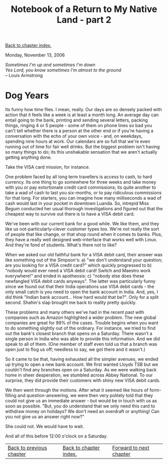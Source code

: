 #+title: Notebook of a Return to My Native Land - part 2
#+author: Marco Craveiro
#+options: num:nil author:nil toc:nil
#+bind: org-html-validation-link nil
#+HTML_HEAD: <link rel="stylesheet" href="../css/tufte.css" type="text/css" />

[[file:index.org][Back to chapter index.]]

Monday, November 13, 2006

#+begin_verse
/Sometimes I'm up and sometimes I'm down/
/Yes Lord, you know sometimes I'm almost to the ground/
-- Louis Armstrong
#+end_verse

* Dog Years

Its funny how time flies. I mean, really. Our days are so densely
packed with action that it feels like a week is at least a month
long. An average day can entail going to the bank, printing and
sending several letters, packing things, ringing 4 or 5 people - some
of them on phone lines so bad you can't tell whether there is a person
at the other end or if you're having a conversation with the echo of
your own voice - and, on weekdays, spending nine hours at work. Our
calendars are so full that we're even running out of time for fair
well drinks. But the biggest problem isn't having so many things to
do; its this unshakable sensation that we aren't actually getting
anything done.

Take the VISA card mission, for instance.

One problem faced by all long term travellers is access to cash, to
hard currency. Its one thing to go somewhere for three weeks and take
money with you or pay extortionate credit card commissions; its quite
another to take a wad of cash to last you six-months, or to pay
ridiculous commissions for that long. For starters, you can imagine
how many milliseconds a wad of cash would last in your pocket in
downtown Luanda. So, intrepid Miss Begum conducted her usual thorough
investigations and figured out that the cheapest way to survive out
there is to have a VISA debit card.

We've been with our current bank for a good while. We like them, and
they like us not-particularly-clever customer types too. We're not
really the sort of people that like change, or that shop round when it
comes to banks. Plus, they have a really well designed web-interface
that works well with Linux. And they're fond of students. What's there
not to like?

When we asked our old faithful bank for a VISA debit card, their
answer was like something out of the Simpson's: a) "we don't
understand your question; are you looking for a VISA credit card?"
which quickly progressed to b) "nobody would ever need a VISA debit
card! Switch and Maestro work everywhere!" and ended in apotheosis: c)
"nobody else does these newfangled VISA debit cards anyways". The
latter was particularly funny since we found out that their India
operations use VISA debit cards - the only small catch is you need to
open the bank account in India. And, yes, I did think "Indian bank
account... How hard would that be?". Only for a split second. Shahin's
slap brought me back to reality pretty quickly.

These problems and many others we've had in the recent past with
companies such as Amazon highlighted a wider problem. The new global
companies are great for 99% of the cases. Trouble begins when you want
to do something slightly out of the ordinary. For instance, we tried
to find out the bank's closest branch that opens on a Saturday. There
wasn't a single person in India who was able to provide this
information. And we did speak to all of them. (One member of staff
even told us that a branch was open just to flog us off; needless to
say, we got there and it wasn't.)

So it came to be that, having exhausted all the simpler avenues, we
ended up trying to open a new bank account. We first wanted Lloyds TSB
but we couldn't find any branches open on a Saturday. As we were
walking back home in sheer desperation, we stumbled across Abbey
National. To our surprise, they did provide their customers with shiny
new VISA debit cards.

We then went through the motions. After what it seemed like hours of
form-filling and question-answering, we were then very politely told
that they could not give us an immediate answer - but would be in
touch with us as soon as possible. "But, you do understand that we
only need this card to withdraw money on holidays? We don't need an
overdraft or anything! Can you not give us an answer right now?"

She could not. We would have to wait.

And all of this before 12:00 o'clock on a Saturday.

| [[file:part_1.org][Back to previous chapter]] | [[file:index.org][Back to chapter index.]] | [[file:part_3.org][Forward to next chapter]] |
